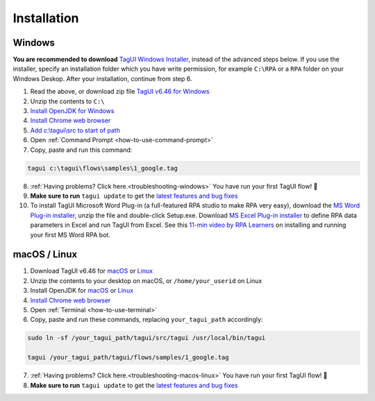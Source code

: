 Installation
===================

Windows
-------------------------------

**You are recommended to download** `TagUI Windows Installer <https://github.com/kelaberetiv/TagUI/releases/download/v6.46.0/TagUI_Windows.exe>`_, instead of the advanced steps below. If you use the installer, specify an installation folder which you have write permission, for example ``C:\RPA`` or a ``RPA`` folder on your Windows Deskop. After your installation, continue from step 6.

1. Read the above, or download zip file `TagUI v6.46 for Windows <https://github.com/kelaberetiv/TagUI/releases/download/v6.46.0/TagUI_Windows.zip>`_

2. Unzip the contents to ``C:\``

3. `Install OpenJDK for Windows <https://corretto.aws/downloads/latest/amazon-corretto-8-x64-windows-jdk.msi>`_

4. `Install Chrome web browser <https://www.google.com/chrome/>`_

5. `Add c:\\tagui\\src to start of path <https://www.c-sharpcorner.com/article/add-a-directory-to-path-environment-variable-in-windows-10/>`_

6. Open :ref:`Command Prompt <how-to-use-command-prompt>`

7. Copy, paste and run this command: 

.. code-block:: bat

    tagui c:\tagui\flows\samples\1_google.tag

8. :ref:`Having problems? Click here.<troubleshooting-windows>` You have run your first TagUI flow! 🎉

9. **Make sure to run** ``tagui update`` to get the `latest features and bug fixes <https://github.com/kelaberetiv/TagUI/issues?q=is%3Aissue+is%3Aopen+in%3Atitle+fixed+OR+done+>`_

10. To install TagUI Microsoft Word Plug-in (a full-featured RPA studio to make RPA very easy), download the `MS Word Plug-in installer <https://github.com/kelaberetiv/TagUI/releases/download/v6.64.0/TagUIWordAddInSetupV3.15.zip>`_, unzip the file and double-click Setup.exe. Download `MS Excel Plug-in installer <https://github.com/kelaberetiv/TagUI/releases/download/v6.64.0/TagUIExcelAddInSetupv3.06.zip>`_ to define RPA data parameters in Excel and run TagUI from Excel. See this `11-min video by RPA Learners <https://www.youtube.com/watch?v=mtiuzU6e4XE>`_ on installing and running your first MS Word RPA bot.

macOS / Linux
-----------------------------------
1. Download TagUI v6.46 for `macOS <https://github.com/kelaberetiv/TagUI/releases/download/v6.46.0/TagUI_macOS.zip>`_ or `Linux <https://github.com/kelaberetiv/TagUI/releases/download/v6.46.0/TagUI_Linux.zip>`_

2. Unzip the contents to your desktop on macOS, or ``/home/your_userid`` on Linux

3. Install OpenJDK for `macOS <https://corretto.aws/downloads/latest/amazon-corretto-8-x64-macos-jdk.pkg>`_ or `Linux <https://corretto.aws/downloads/latest/amazon-corretto-8-x64-linux-jdk.tar.gz>`_

4. `Install Chrome web browser <https://www.google.com/chrome/>`_

5. Open :ref:`Terminal <how-to-use-terminal>`

6. Copy, paste and run these commands, replacing ``your_tagui_path`` accordingly:

.. code-block:: bash

    sudo ln -sf /your_tagui_path/tagui/src/tagui /usr/local/bin/tagui

    tagui /your_tagui_path/tagui/flows/samples/1_google.tag

7. :ref:`Having problems? Click here.<troubleshooting-macos-linux>` You have run your first TagUI flow! 🎉

8. **Make sure to run** ``tagui update`` to get the `latest features and bug fixes <https://github.com/kelaberetiv/TagUI/issues?q=is%3Aissue+is%3Aopen+in%3Atitle+fixed+OR+done+>`_
